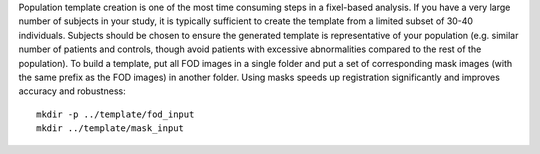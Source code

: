 Population template creation is one of the most time consuming steps in a fixel-based analysis. If you have a very large number of subjects in your study, it is typically sufficient to create the template from a limited subset of 30-40 individuals. Subjects should be chosen to ensure the generated template is representative of your population (e.g. similar number of patients and controls, though avoid patients with excessive abnormalities compared to the rest of the population). To build a template, put all FOD images in a single folder and put a set of corresponding mask images (with the same prefix as the FOD images) in another folder. Using masks speeds up registration significantly and improves accuracy and robustness::

      mkdir -p ../template/fod_input
      mkdir ../template/mask_input
